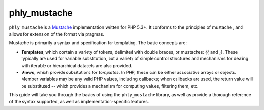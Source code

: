 phly_mustache
=============
``phly_mustache`` is a `Mustache <http://mustache.github.com>`_
implementation written for PHP 5.3+. It conforms to the principles of
mustache , and allows for extension of the format via pragmas.

Mustache is primarily a syntax and specification for templating. The
basic concepts are:

* **Templates**, which contain a variety of tokens, delimited with double
  braces, or mustaches: `{{` and `}}`. These typically are used for
  variable substitution, but a variety of simple control structures and
  mechanisms for dealing with iterable or hierarchical datasets are also
  provided.
* **Views**, which provide subsitutions for *templates*. In PHP, these
  can be either associative arrays or objects. Member variables may be
  any valid PHP values, including callbacks; when callbacks are used,
  the return value will be substituted -- which provides a mechanism for
  computing values, filtering them, etc.

This guide will take you through the basics of using the
``phly_mustache`` library, as well as provide a thorough reference of
the syntax supported, as well as implementation-specific features.

